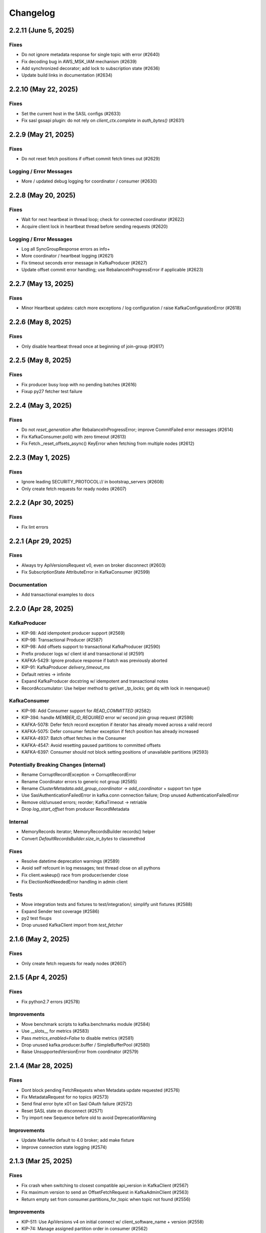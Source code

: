 Changelog
=========

2.2.11 (June 5, 2025)
#####################

Fixes
-----
* Do not ignore metadata response for single topic with error (#2640)
* Fix decoding bug in AWS_MSK_IAM mechanism (#2639)
* Add synchronized decorator; add lock to subscription state (#2636)
* Update build links in documentation (#2634)


2.2.10 (May 22, 2025)
#####################

Fixes
-----
* Set the current host in the SASL configs (#2633)
* Fix sasl gssapi plugin: do not rely on `client_ctx.complete` in `auth_bytes()` (#2631)


2.2.9 (May 21, 2025)
####################

Fixes
-----
* Do not reset fetch positions if offset commit fetch times out (#2629)

Logging / Error Messages
------------------------
* More / updated debug logging for coordinator / consumer (#2630)


2.2.8 (May 20, 2025)
####################

Fixes
-----
* Wait for next heartbeat in thread loop; check for connected coordinator (#2622)
* Acquire client lock in heartbeat thread before sending requests (#2620)

Logging / Error Messages
------------------------
* Log all SyncGroupResponse errors as info+
* More coordinator / heartbeat logging (#2621)
* Fix timeout seconds error message in KafkaProducer (#2627)
* Update offset commit error handling; use RebalanceInProgressError if applicable (#2623)


2.2.7 (May 13, 2025)
####################

Fixes
-----
* Minor Heartbeat updates: catch more exceptions / log configuration / raise KafkaConfigurationError (#2618)


2.2.6 (May 8, 2025)
###################

Fixes
-----
* Only disable heartbeat thread once at beginning of join-group (#2617)


2.2.5 (May 8, 2025)
###################

Fixes
-----
* Fix producer busy loop with no pending batches (#2616)
* Fixup py27 fetcher test failure


2.2.4 (May 3, 2025)
###################

Fixes
-----
* Do not `reset_generation` after RebalanceInProgressError; improve CommitFailed error messages (#2614)
* Fix KafkaConsumer.poll() with zero timeout (#2613)
* Fix Fetch._reset_offsets_async() KeyError when fetching from multiple nodes (#2612)


2.2.3 (May 1, 2025)
###################

Fixes
-----
* Ignore leading SECURITY_PROTOCOL:// in bootstrap_servers (#2608)
* Only create fetch requests for ready nodes (#2607)


2.2.2 (Apr 30, 2025)
####################

Fixes
-----
* Fix lint errors


2.2.1 (Apr 29, 2025)
####################

Fixes
-----
* Always try ApiVersionsRequest v0, even on broker disconnect (#2603)
* Fix SubscriptionState AttributeError in KafkaConsumer (#2599)

Documentation
-------------
* Add transactional examples to docs


2.2.0 (Apr 28, 2025)
####################

KafkaProducer
-------------
* KIP-98: Add idempotent producer support (#2569)
* KIP-98: Transactional Producer (#2587)
* KIP-98: Add offsets support to transactional KafkaProducer (#2590)
* Prefix producer logs w/ client id and transactional id (#2591)
* KAFKA-5429: Ignore produce response if batch was previously aborted
* KIP-91: KafkaProducer `delivery_timeout_ms`
* Default retries -> infinite
* Expand KafkaProducer docstring w/ idempotent and transactional notes
* RecordAccumulator: Use helper method to get/set `_tp_locks`; get dq with lock in reenqueue()

KafkaConsumer
-------------
* KIP-98: Add Consumer support for `READ_COMMITTED` (#2582)
* KIP-394: handle `MEMBER_ID_REQUIRED` error w/ second join group request (#2598)
* KAFKA-5078: Defer fetch record exception if iterator has already moved across a valid record
* KAFKA-5075: Defer consumer fetcher exception if fetch position has already increased
* KAFKA-4937: Batch offset fetches in the Consumer
* KAFKA-4547: Avoid resetting paused partitions to committed offsets
* KAFKA-6397: Consumer should not block setting positions of unavailable partitions (#2593)

Potentially Breaking Changes (internal)
---------------------------------------
* Rename CorruptRecordException -> CorruptRecordError
* Rename Coordinator errors to generic not group (#2585)
* Rename `ClusterMetadata.add_group_coordinator` -> `add_coordinator` + support txn type
* Use SaslAuthenticationFailedError in kafka.conn connection failure; Drop unused AuthenticationFailedError
* Remove old/unused errors; reorder; KafkaTimeout -> retriable
* Drop `log_start_offset` from producer RecordMetadata

Internal
--------
* MemoryRecords iterator; MemoryRecordsBuilder records() helper
* Convert `DefaultRecordsBuilder.size_in_bytes` to classmethod

Fixes
-----
* Resolve datetime deprecation warnings (#2589)
* Avoid self refcount in log messages; test thread close on all pythons
* Fix client.wakeup() race from producer/sender close
* Fix ElectionNotNeededError handling in admin client

Tests
-----
* Move integration tests and fixtures to test/integration/; simplify unit fixtures (#2588)
* Expand Sender test coverage (#2586)
* py2 test fixups
* Drop unused KafkaClient import from `test_fetcher`


2.1.6 (May 2, 2025)
###################

Fixes
-----
* Only create fetch requests for ready nodes (#2607)


2.1.5 (Apr 4, 2025)
###################

Fixes
------
* Fix python2.7 errors (#2578)

Improvements
------------
* Move benchmark scripts to kafka.benchmarks module (#2584)
* Use __slots__ for metrics (#2583)
* Pass `metrics_enabled=False` to disable metrics (#2581)
* Drop unused kafka.producer.buffer / SimpleBufferPool (#2580)
* Raise UnsupportedVersionError from coordinator (#2579)


2.1.4 (Mar 28, 2025)
####################

Fixes
-----
* Dont block pending FetchRequests when Metadata update requested (#2576)
* Fix MetadataRequest for no topics (#2573)
* Send final error byte x01 on Sasl OAuth failure (#2572)
* Reset SASL state on disconnect (#2571)
* Try import new Sequence before old to avoid DeprecationWarning

Improvements
------------
* Update Makefile default to 4.0 broker; add make fixture
* Improve connection state logging (#2574)


2.1.3 (Mar 25, 2025)
####################

Fixes
-----
* Fix crash when switching to closest compatible api_version in KafkaClient (#2567)
* Fix maximum version to send an OffsetFetchRequest in KafkaAdminClient (#2563)
* Return empty set from consumer.partitions_for_topic when topic not found (#2556)

Improvements
------------
* KIP-511: Use ApiVersions v4 on initial connect w/ client_software_name + version (#2558)
* KIP-74: Manage assigned partition order in consumer (#2562)
* KIP-70: Auto-commit offsets on consumer.unsubscribe(), defer assignment changes to rejoin  (#2560)
* Use SubscriptionType to track topics/pattern/user assignment (#2565)
* Add optional timeout_ms kwarg to consumer.close() (#2564)
* Move ensure_valid_topic_name to kafka.util; use in client and producer (#2561)

Testing
-------
* Support KRaft / 4.0 brokers in tests (#2559)
* Test older pythons against 4.0 broker

Compatibility
-------------
* Add python 3.13 to compatibility list


2.1.2 (Mar 17, 2025)
####################

Fixes
-----
* Simplify consumer.poll send fetches logic
* Fix crc validation in consumer / fetcher
* Lazy `_unpack_records` in PartitionRecords to fix premature fetch offset advance in consumer.poll() (#2555)
* Debug log fetch records return; separate offsets update log
* Fix Fetcher retriable error handling (#2554)
* Use six.add_metaclass for py2/py3 compatible abc (#2551)

Improvements
------------
* Add FetchMetrics class; move topic_fetch_metrics inside aggregator
* DefaultRecordsBatchBuilder: support empty batch
* MemoryRecordsBuilder: support arbitrary offset, skipping offsets
* Add record.validate_crc() for v0/v1 crc checks
* Remove fetcher message_generator / iterator interface
* Add size_in_bytes to ABCRecordBatch and implement for Legacy and Default
* Add magic property to ABCRecord and implement for LegacyRecord


2.1.1 (Mar 16, 2025)
####################

Fixes
-----
* Fix packaging of 2.1.0 in Fedora: testing requires "pytest-timeout". (#2550)
* Improve connection error handling when try_api_versions_check fails all attempts (#2548)
* Add lock synchronization to Future success/failure (#2549)
* Fix StickyPartitionAssignor encode


2.1.0 (Mar 15, 2025)
####################

Support Kafka Broker 2.1 API Baseline
-------------------------------------
* Add baseline leader_epoch support for ListOffsets v4 / FetchRequest v10 (#2511)
* Support OffsetFetch v5 / OffsetCommit v6 (2.1 baseline) (#2505)
* Support 2.1 baseline consumer group apis (#2503)
* Support FindCoordinatorRequest v2 in consumer and admin client (#2502)
* Support ListOffsets v3 in consumer (#2501)
* Support Fetch Request/Response v6 in consumer (#2500)
* Add support for Metadata Request/Response v7 (#2497)
* Implement Incremental Fetch Sessions / KIP-227 (#2508)
* Implement client-side connection throttling / KIP-219 (#2510)
* Add KafkaClient.api_version(operation) for best available from api_versions (#2495)

Consumer
--------
* Timeout coordinator poll / ensure_coordinator_ready / ensure_active_group (#2526)
* Add optional timeout_ms kwarg to remaining consumer/coordinator methods (#2544)
* Check for coordinator.poll failure in KafkaConsumer
* Only mark coordinator dead if connection_delay > 0 (#2530)
* Delay group coordinator until after bootstrap (#2539)
* KAFKA-4160: Ensure rebalance listener not called with coordinator lock (#1438)
* Call default_offset_commit_callback after `_maybe_auto_commit_offsets_async` (#2546)
* Remove legacy/v1 consumer message iterator (#2543)
* Log warning when attempting to list offsets for unknown topic/partition (#2540)
* Add heartbeat thread id to debug logs on start
* Add inner_timeout_ms handler to fetcher; add fallback (#2529)

Producer
--------
* KafkaProducer: Flush pending records before close() (#2537)
* Raise immediate error on producer.send after close (#2542)
* Limit producer close timeout to 1sec in __del__; use context managers to close in test_producer
* Use NullLogger in producer atexit cleanup
* Attempt to fix metadata race condition when partitioning in producer.send (#2523)
* Remove unused partial KIP-467 implementation (ProduceResponse batch error details) (#2524)

AdminClient
-----------
* Implement perform leader election (#2536)
* Support delete_records (#2535)

Networking
----------
* Call ApiVersionsRequest during connection, prior to Sasl Handshake (#2493)
* Fake api_versions for old brokers, rename to ApiVersionsRequest, and handle error decoding (#2494)
* Debug log when skipping api_versions request with pre-configured api_version
* Only refresh metadata if connection fails all dns records (#2532)
* Support connections through SOCKS5 proxies (#2531)
* Fix OverflowError when connection_max_idle_ms is 0 or inf (#2538)
* socket.setblocking for eventlet/gevent compatibility
* Support custom per-request timeouts (#2498)
* Include request_timeout_ms in request debug log
* Support client.poll with future and timeout_ms
* mask unused afi var
* Debug log if check_version connection attempt fails

SASL Modules
------------
* Refactor Sasl authentication with SaslMechanism abstract base class; support SaslAuthenticate (#2515)
* Add SSPI (Kerberos for Windows) authentication mechanism (#2521)
* Support AWS_MSK_IAM authentication (#2519)
* Cleanup sasl mechanism configuration checks; fix gssapi bugs; add sasl_kerberos_name config (#2520)
* Move kafka.oauth.AbstractTokenProvider -> kafka.sasl.oauth.AbstractTokenProvider (#2525)

Testing
-------
* Bump default python to 3.13 in CI tests (#2541)
* Update pytest log_format: use logger instead of filename; add thread id
* Improve test_consumer_group::test_group logging before group stabilized (#2534)
* Limit test duration to 5mins w/ pytest-timeout
* Fix external kafka/zk fixtures for testing (#2533)
* Disable zookeeper admin server to avoid port conflicts
* Set default pytest log level to debug
* test_group: shorter timeout, more logging, more sleep
* Cache servers/dist in github actions workflow (#2527)
* Remove tox.ini; update testing docs
* Use thread-specific client_id in test_group
* Fix subprocess log warning; specify timeout_ms kwarg in consumer.poll tests
* Only set KAFKA_JVM_PERFORMANCE_OPTS in makefile if unset; add note re: 2.0-2.3 broker testing
* Add kafka command to test.fixtures; raise FileNotFoundError if version not installed

Documentation
-------------
* Improve ClusterMetadata docs re: node_id/broker_id str/int types
* Document api_version_auto_timeout_ms default; override in group tests

Fixes
-----
* Signal close to metrics expire_loop
* Add kafka.util timeout_ms_fn
* fixup TopicAuthorizationFailedError construction
* Fix lint issues via ruff check (#2522)
* Make the "mock" dependency optional (only used in Python < 3.3). (#2518)


2.0.6 (Mar 4, 2025)
###################

Networking
----------
* Improve error handling in `client._maybe_connect` (#2504)
* Client connection / `maybe_refresh_metadata` changes (#2507)
* Improve too-large timeout handling in client poll
* Default `client.check_version` timeout to `api_version_auto_timeout_ms` (#2496)

Fixes
-----
* Decode and skip transactional control records in consumer (#2499)
* try / except in consumer coordinator `__del__`

Testing
-------
* test_conn fixup for py2

Project Maintenance
-------------------
* Add 2.0 branch for backports


2.0.5 (Feb 25, 2025)
####################

Networking
----------
* Remove unused client bootstrap backoff code
* 200ms timeout for client.poll in ensure_active_group and admin client

Fixes
-----
* Admin client: check_version only if needed, use node_id kwarg for controller
* Check for -1 controller_id in admin client
* Only acquire coordinator lock in heartbeat thread close if not self thread

Testing
-------
* Also sleep when waiting for consumers in test_describe_consumer_group_exists
* Refactor sasl_integration test_client - wait for node ready; use send future
* Add timeout to test_kafka_consumer
* Add error str to assert_message_count checks
* Retry on error in test fixture create_topic_via_metadata
* Fixup variable interpolation in test fixture error

Documentation
-------------
* Update compatibility docs
* Include client_id in BrokerConnection __str__ output

Project Maintenance
-------------------
* Add make targets `servers/*/api_versions` and `servers/*/messages`


2.0.4 (Feb 21, 2025)
####################

Networking
----------
* Check for wakeup socket errors on read and close and reinit to reset (#2482)
* Improve client networking backoff / retry (#2480)
* Check for socket and unresolved futures before creating selector in conn.check_version (#2477)
* Handle socket init errors, e.g., when IPv6 is disabled (#2476)

Fixes
-----
* Avoid self-join in heartbeat thread close (#2488)

Error Handling
--------------
* Always log broker errors in producer.send (#2478)
* Retain unrecognized broker response error codes with dynamic error class (#2481)
* Update kafka.errors with latest types (#2485)

Compatibility
-------------
* Do not validate snappy xerial header version and compat fields (for redpanda) (#2483)

Documentation
-------------
* Added missing docstrings in admin/client.py (#2487)

Testing
-------
* Update kafka broker test matrix; test against 3.9.0 (#2486)
* Add default resources for new kafka server fixtures (#2484)
* Drop make test-local; add PYTESTS configuration var
* Fix pytest runs when KAFKA_VERSION is not set

Project Maintenance
-------------------
* Migrate to pyproject.toml / PEP-621
* Remove old travis files; update compatibility tests link to gha


2.0.3 (Feb 12, 2025)
####################

Improvements
------------
* Add optional compression libs to extras_require (#2123, #2387)
* KafkaConsumer: Exit poll if consumer is closed (#2152)
* Support configuration of custom kafka client for Admin/Consumer/Producer (#2144)
* Core Protocol: Add support for flexible versions (#2151)
* (Internal) Allow disabling thread wakeup in _send_request_to_node (#2335)
* Change loglevel of cancelled errors to info (#2467)
* Strip trailing dot off hostname for SSL validation. (#2472)
* Log connection close(error) at ERROR level (#2473)
* Support DescribeLogDirs admin api (#2475)

Compatibility
-------------
* Support for python 3.12 (#2379, #2382)
* Kafka 2.5 / 2.6 (#2162)
* Try collections.abc imports in vendored selectors34 (#2394)
* Catch OSError when checking for gssapi import for windows compatibility (#2407)
* Update vendored six to 1.16.0 (#2398)

Documentation
-------------
* Update usage.rst (#2308, #2334)
* Fix typos (#2319, #2207, #2178)
* Fix links to the compatibility page (#2295, #2226)
* Cleanup install instructions for optional libs (#2139)
* Update license_file to license_files (#2462)
* Update some RST documentation syntax (#2463)
* Add .readthedocs.yaml; update copyright date (#2474)

Fixes
-----
* Use isinstance in builtin crc32 (#2329)
* Use six.viewitems instead of six.iteritems to avoid encoding problems in StickyPartitionAssignor (#2154)
* Fix array encoding TypeError: object of type 'dict_itemiterator' has no len() (#2167)
* Only try to update sensors fetch lag if the unpacked list contains elements (#2158)
* Avoid logging errors during test fixture cleanup (#2458)
* Release coordinator lock before calling maybe_leave_group (#2460)
* Dont raise RuntimeError for dead process in SpawnedService.wait_for() (#2461)
* Cast the size of a MemoryRecordsBuilder object (#2438)
* Fix DescribeConfigsResponse_v1 config_source (#2464)
* Fix base class of DescribeClientQuotasResponse_v0 (#2465)
* Update socketpair w/ CVE-2024-3219 fix (#2468)

Testing
-------
* Transition CI/CD to GitHub Workflows (#2378, #2392, #2381, #2406, #2419, #2418, #2417, #2456)
* Refactor Makefile (#2457)
* Use assert_called_with in client_async tests (#2375)
* Cover sticky assignor's metadata method with tests (#2161)
* Update fixtures.py to check "127.0.0.1" for auto port assignment (#2384)
* Use -Djava.security.manager=allow for Java 23 sasl tests (#2469)
* Test with Java 23 (#2470)
* Update kafka properties template; disable group rebalance delay (#2471)


2.0.2 (Sep 29, 2020)
####################

Consumer
--------
* KIP-54: Implement sticky partition assignment strategy (aynroot / PR #2057)
* Fix consumer deadlock when heartbeat thread request timeout (huangcuiyang / PR #2064)

Compatibility
-------------
* Python 3.8 support (Photonios / PR #2088)

Cleanups
--------
* Bump dev requirements (jeffwidman / PR #2129)
* Fix crc32c deprecation warning (crc32c==2.1) (jeffwidman / PR #2128)
* Lint cleanup (jeffwidman / PR #2126)
* Fix initialization order in KafkaClient (pecalleja / PR #2119)
* Allow installing crc32c via extras (mishas / PR #2069)
* Remove unused imports (jameslamb / PR #2046)

Admin Client
------------
* Merge _find_coordinator_id methods (jeffwidman / PR #2127)
* Feature: delete consumergroups (swenzel / PR #2040)
* Allow configurable timeouts in admin client check version (sunnyakaxd / PR #2107)
* Enhancement for Kafka Admin Client's "Describe Consumer Group" (Apurva007 / PR #2035)

Protocol
--------
* Add support for zstd compression (gabriel-tincu / PR #2021)
* Add protocol support for brokers 1.1.0 - 2.5.0 (gabriel-tincu / PR #2038)
* Add ProduceRequest/ProduceResponse v6/v7/v8 (gabriel-tincu / PR #2020)
* Fix parsing NULL header values (kvfi / PR #2024)

Tests
-----
* Add 2.5.0 to automated CI tests (gabriel-tincu / PR #2038)
* Add 2.1.1 to build_integration (gabriel-tincu / PR #2019)

Documentation / Logging / Errors
--------------------------------
* Disable logging during producer object gc (gioele / PR #2043)
* Update example.py; use threading instead of multiprocessing (Mostafa-Elmenbawy / PR #2081)
* Fix typo in exception message (haracejacob / PR #2096)
* Add kafka.structs docstrings (Mostafa-Elmenbawy / PR #2080)
* Fix broken compatibility page link (anuragrana / PR #2045)
* Rename README to README.md (qhzxc0015 / PR #2055)
* Fix docs by adding SASL mention (jeffwidman / #1990)


2.0.1 (Feb 19, 2020)
####################

Admin Client
------------
* KAFKA-8962: Use least_loaded_node() for AdminClient.describe_topics() (jeffwidman / PR #2000)
* Fix AdminClient topic error parsing in MetadataResponse (jtribble / PR #1997)


2.0.0 (Feb 10, 2020)
####################

This release includes breaking changes for any application code that has not
migrated from older Simple-style classes to newer Kafka-style classes.

Deprecation
-----------
* Remove deprecated SimpleClient, Producer, Consumer, Unittest (jeffwidman / PR #1196)

Admin Client
------------
* Use the controller for topic metadata requests (TylerLubeck / PR #1995)
* Implement list_topics, describe_topics, and describe_cluster (TylerLubeck / PR #1993)
* Implement __eq__ and __hash__ for ACL objects (TylerLubeck / PR #1955)
* Fixes KafkaAdminClient returning `IncompatibleBrokerVersion` when passing an `api_version` (ian28223 / PR #1953)
* Admin protocol updates (TylerLubeck / PR #1948)
* Fix describe config for multi-broker clusters (jlandersen  / PR #1869)

Miscellaneous Bugfixes / Improvements
-------------------------------------
* Enable SCRAM-SHA-256 and SCRAM-SHA-512 for sasl (swenzel / PR #1918)
* Fix slots usage and use more slots (carsonip / PR #1987)
* Optionally return OffsetAndMetadata from consumer.committed(tp) (dpkp / PR #1979)
* Reset conn configs on exception in conn.check_version() (dpkp / PR #1977)
* Do not block on sender thread join after timeout in producer.close() (dpkp / PR #1974)
* Implement methods to convert a Struct object to a pythonic object (TylerLubeck / PR #1951)

Test Infrastructure / Documentation / Maintenance
-------------------------------------------------
* Update 2.4.0 resource files for sasl integration (dpkp)
* Add kafka 2.4.0 to CI testing (vvuibert / PR #1972)
* convert test_admin_integration to pytest (ulrikjohansson / PR #1923)
* xfail test_describe_configs_topic_resource_returns_configs (dpkp / Issue #1929)
* Add crc32c to README and docs (dpkp)
* Improve docs for reconnect_backoff_max_ms (dpkp / PR #1976)
* Fix simple typo: managementment -> management (timgates42 / PR #1966)
* Fix typos (carsonip / PR #1938)
* Fix doc import paths (jeffwidman / PR #1933)
* Update docstring to match conn.py's (dabcoder / PR #1921)
* Do not log topic-specific errors in full metadata fetch (dpkp / PR #1980)
* Raise AssertionError if consumer closed in poll() (dpkp / PR #1978)
* Log retriable coordinator NodeNotReady, TooManyInFlightRequests as debug not error (dpkp / PR #1975)
* Remove unused import (jeffwidman)
* Remove some dead code (jeffwidman)
* Fix a benchmark to Use print() function in both Python 2 and Python 3 (cclauss / PR #1983)
* Fix a test to use ==/!= to compare str, bytes, and int literals (cclauss / PR #1984)
* Fix benchmarks to use pyperf (carsonip / PR #1986)
* Remove unused/empty .gitsubmodules file (jeffwidman / PR #1928)
* Remove deprecated `ConnectionError` (jeffwidman / PR #1816)


1.4.7 (Sep 30, 2019)
####################

This is a minor release focused on KafkaConsumer performance, Admin Client
improvements, and Client concurrency. The KafkaConsumer iterator implementation
has been greatly simplified so that it just wraps consumer.poll(). The prior
implementation will remain available for a few more releases using the optional
KafkaConsumer config: `legacy_iterator=True` . This is expected to improve
consumer throughput substantially and help reduce heartbeat failures / group
rebalancing.

Client
------
* Send socket data via non-blocking IO with send buffer (dpkp / PR #1912)
* Rely on socket selector to detect completed connection attempts (dpkp / PR #1909)
* Improve connection lock handling; always use context manager (melor,dpkp / PR #1895)
* Reduce client poll timeout when there are no in-flight requests (dpkp / PR #1823)

KafkaConsumer
-------------
* Do not use wakeup when sending fetch requests from consumer (dpkp / PR #1911)
* Wrap `consumer.poll()` for KafkaConsumer iteration (dpkp / PR #1902)
* Allow the coordinator to auto-commit on old brokers (justecorruptio / PR #1832)
* Reduce internal client poll timeout for (legacy) consumer iterator interface (dpkp / PR #1824)
* Use dedicated connection for group coordinator (dpkp / PR #1822)
* Change coordinator lock acquisition order (dpkp / PR #1821)
* Make `partitions_for_topic` a read-through cache (Baisang / PR #1781,#1809)
* Fix consumer hanging indefinitely on topic deletion while rebalancing (commanderdishwasher / PR #1782)

Miscellaneous Bugfixes / Improvements
-------------------------------------
* Fix crc32c avilability on non-intel architectures (ossdev07 / PR #1904)
* Load system default SSL CAs if `ssl_cafile` is not provided (iAnomaly / PR #1883)
* Catch py3 TimeoutError in BrokerConnection send/recv (dpkp / PR #1820)
* Added a function to determine if bootstrap is successfully connected (Wayde2014 / PR #1876)

Admin Client
------------
* Add ACL api support to KafkaAdminClient (ulrikjohansson / PR #1833)
* Add `sasl_kerberos_domain_name` config to KafkaAdminClient (jeffwidman / PR #1852)
* Update `security_protocol` config documentation for KafkaAdminClient (cardy31 / PR #1849)
* Break FindCoordinator into request/response methods in KafkaAdminClient (jeffwidman / PR #1871)
* Break consumer operations into request / response methods in KafkaAdminClient (jeffwidman / PR #1845)
* Parallelize calls to `_send_request_to_node()` in KafkaAdminClient (davidheitman / PR #1807)

Test Infrastructure / Documentation / Maintenance
-------------------------------------------------
* Add Kafka 2.3.0 to test matrix and compatibility docs (dpkp / PR #1915)
* Convert remaining `KafkaConsumer` tests to `pytest` (jeffwidman / PR #1886)
* Bump integration tests to 0.10.2.2 and 0.11.0.3 (jeffwidman / #1890)
* Cleanup handling of `KAFKA_VERSION` env var in tests (jeffwidman / PR #1887)
* Minor test cleanup (jeffwidman / PR #1885)
* Use `socket.SOCK_STREAM` in test assertions (iv-m / PR #1879)
* Sanity test for `consumer.topics()` and `consumer.partitions_for_topic()` (Baisang / PR #1829)
* Cleanup seconds conversion in client poll timeout calculation (jeffwidman / PR #1825)
* Remove unused imports (jeffwidman / PR #1808)
* Cleanup python nits in RangePartitionAssignor (jeffwidman / PR #1805)
* Update links to kafka consumer config docs (jeffwidman)
* Fix minor documentation typos (carsonip / PR #1865)
* Remove unused/weird comment line (jeffwidman / PR #1813)
* Update docs for `api_version_auto_timeout_ms` (jeffwidman / PR #1812)


1.4.6 (Apr 2, 2019)
###################

This is a patch release primarily focused on bugs related to concurrency,
SSL connections and testing, and SASL authentication:

Client Concurrency Issues (Race Conditions / Deadlocks)
-------------------------------------------------------
* Fix race condition in `protocol.send_bytes` (isamaru / PR #1752)
* Do not call `state_change_callback` with lock (dpkp / PR #1775)
* Additional BrokerConnection locks to synchronize protocol/IFR state (dpkp / PR #1768)
* Send pending requests before waiting for responses (dpkp / PR #1762)
* Avoid race condition on `client._conns` in send() (dpkp / PR #1772)
* Hold lock during `client.check_version` (dpkp / PR #1771)

Producer Wakeup / TimeoutError
------------------------------
* Dont wakeup during `maybe_refresh_metadata` -- it is only called by poll() (dpkp / PR #1769)
* Dont do client wakeup when sending from sender thread (dpkp / PR #1761)

SSL - Python3.7 Support / Bootstrap Hostname Verification / Testing
-------------------------------------------------------------------
* Wrap SSL sockets after connecting for python3.7 compatibility (dpkp / PR #1754)
* Allow configuration of SSL Ciphers (dpkp / PR #1755)
* Maintain shadow cluster metadata for bootstrapping (dpkp / PR #1753)
* Generate SSL certificates for local testing (dpkp / PR #1756)
* Rename ssl.keystore.location and ssl.truststore.location config files (dpkp)
* Reset reconnect backoff on SSL connection (dpkp / PR #1777)

SASL - OAuthBearer support / api version bugfix
-----------------------------------------------
* Fix 0.8.2 protocol quick detection / fix SASL version check (dpkp / PR #1763)
* Update sasl configuration docstrings to include supported mechanisms (dpkp)
* Support SASL OAuthBearer Authentication (pt2pham / PR #1750)

Miscellaneous Bugfixes
----------------------
* Dont force metadata refresh when closing unneeded bootstrap connections (dpkp / PR #1773)
* Fix possible AttributeError during conn._close_socket (dpkp / PR #1776)
* Return connection state explicitly after close in connect() (dpkp / PR #1778)
* Fix flaky conn tests that use time.time (dpkp / PR #1758)
* Add py to requirements-dev (dpkp)
* Fixups to benchmark scripts for py3 / new KafkaFixture interface (dpkp)


1.4.5 (Mar 14, 2019)
####################

This release is primarily focused on addressing lock contention
and other coordination issues between the KafkaConsumer and the
background heartbeat thread that was introduced in the 1.4 release.

Consumer
--------
* connections_max_idle_ms must be larger than request_timeout_ms (jeffwidman / PR #1688)
* Avoid race condition during close() / join heartbeat thread (dpkp / PR #1735)
* Use last offset from fetch v4 if available to avoid getting stuck in compacted topic (keithks / PR #1724)
* Synchronize puts to KafkaConsumer protocol buffer during async sends (dpkp / PR #1733)
* Improve KafkaConsumer join group / only enable Heartbeat Thread during stable group (dpkp / PR #1695)
* Remove unused `skip_double_compressed_messages` (jeffwidman / PR #1677)
* Fix commit_offsets_async() callback (Faqa / PR #1712)

Client
------
* Retry bootstrapping after backoff when necessary (dpkp / PR #1736)
* Recheck connecting nodes sooner when refreshing metadata (dpkp / PR #1737)
* Avoid probing broker versions twice on newer brokers (dpkp / PR #1738)
* Move all network connections and writes to KafkaClient.poll() (dpkp / PR #1729)
* Do not require client lock for read-only operations (dpkp / PR #1730)
* Timeout all unconnected conns (incl SSL) after request_timeout_ms (dpkp / PR #1696)

Admin Client
------------
* Fix AttributeError in response topic error codes checking (jeffwidman)
* Fix response error checking in KafkaAdminClient send_to_controller (jeffwidman)
* Fix NotControllerError check (jeffwidman)

Core/Protocol
-------------
* Fix default protocol parser version / 0.8.2 version probe (dpkp / PR #1740)
* Make NotEnoughReplicasError/NotEnoughReplicasAfterAppendError retriable (le-linh / PR #1722)

Bugfixes
--------
* Use copy() in metrics() to avoid thread safety issues (emeric254 / PR #1682)

Test Infrastructure
-------------------
* Mock dns lookups in test_conn (dpkp / PR #1739)
* Use test.fixtures.version not test.conftest.version to avoid warnings (dpkp / PR #1731)
* Fix test_legacy_correct_metadata_response on x86 arch (stanislavlevin / PR #1718)
* Travis CI: 'sudo' tag is now deprecated in Travis (cclauss / PR #1698)
* Use Popen.communicate() instead of Popen.wait() (Baisang / PR #1689)

Compatibility
-------------
* Catch thrown OSError by python 3.7 when creating a connection (danjo133 / PR #1694)
* Update travis test coverage: 2.7, 3.4, 3.7, pypy2.7 (jeffwidman, dpkp / PR #1614)
* Drop dependency on sphinxcontrib-napoleon (stanislavlevin / PR #1715)
* Remove unused import from kafka/producer/record_accumulator.py (jeffwidman / PR #1705)
* Fix SSL connection testing in Python 3.7 (seanthegeek, silentben / PR #1669)


1.4.4 (Nov 20, 2018)
##########

Bugfixes
--------
* (Attempt to) Fix deadlock between consumer and heartbeat (zhgjun / dpkp #1628)
* Fix Metrics dict memory leak (kishorenc #1569)

Client
------
* Support Kafka record headers (hnousiainen #1574)
* Set socket timeout for the write-side of wake socketpair (Fleurer #1577)
* Add kerberos domain name config for gssapi sasl mechanism handshake (the-sea #1542)
* Support smaller topic metadata fetch during bootstrap (andyxning #1541)
* Use TypeError for invalid timeout type (jeffwidman #1636)
* Break poll if closed (dpkp)

Admin Client
------------
* Add KafkaAdminClient class (llamahunter #1540)
* Fix list_consumer_groups() to query all brokers (jeffwidman #1635)
* Stop using broker-errors for client-side problems (jeffwidman #1639)
* Fix send to controller (jeffwidman #1640)
* Add group coordinator lookup (jeffwidman #1641)
* Fix describe_groups (jeffwidman #1642)
* Add list_consumer_group_offsets() (jeffwidman #1643)
* Remove support for api versions as strings from KafkaAdminClient (jeffwidman #1644)
* Set a clear default value for `validate_only`/`include_synonyms` (jeffwidman #1645)
* Bugfix: Always set this_groups_coordinator_id (jeffwidman #1650)

Consumer
--------
* Fix linter warning on import of ConsumerRebalanceListener (ben-harack #1591)
* Remove ConsumerTimeout (emord #1587)
* Return future from commit_offsets_async() (ekimekim #1560)

Core / Protocol
---------------
* Add protocol structs for {Describe,Create,Delete} Acls (ulrikjohansson #1646/partial)
* Pre-compile pack/unpack function calls (billyevans / jeffwidman #1619)
* Don't use `kafka.common` internally (jeffwidman #1509)
* Be explicit with tuples for %s formatting (jeffwidman #1634)

Documentation
-------------
* Document connections_max_idle_ms (jeffwidman #1531)
* Fix sphinx url (jeffwidman #1610)
* Update remote urls: snappy, https, etc (jeffwidman #1603)
* Minor cleanup of testing doc (jeffwidman #1613)
* Various docstring / pep8 / code hygiene cleanups (jeffwidman #1647)

Test Infrastructure
-------------------
* Stop pinning `pylint` (jeffwidman #1611)
* (partial) Migrate from `Unittest` to `pytest` (jeffwidman #1620)
* Minor aesthetic cleanup of partitioner tests (jeffwidman #1618)
* Cleanup fixture imports (jeffwidman #1616)
* Fix typo in test file name (jeffwidman)
* Remove unused ivy_root variable (jeffwidman)
* Add test fixtures for kafka versions 1.0.2 -> 2.0.1 (dpkp)
* Bump travis test for 1.x brokers to 1.1.1 (dpkp)

Logging / Error Messages
------------------------
* raising logging level on messages signalling data loss (sibiryakov #1553)
* Stop using deprecated log.warn() (jeffwidman #1615)
* Fix typo in logging message (jeffwidman)

Compatibility
-------------
* Vendor enum34 (jeffwidman #1604)
* Bump vendored `six` to `1.11.0` (jeffwidman #1602)
* Vendor `six` consistently (jeffwidman #1605)
* Prevent `pylint` import errors on `six.moves` (jeffwidman #1609)


1.4.3 (May 26, 2018)
####################

Compatibility
-------------
* Fix for python 3.7 support: remove 'async' keyword from SimpleProducer (dpkp #1454)

Client
------
* Improve BrokerConnection initialization time (romulorosa #1475)
* Ignore MetadataResponses with empty broker list (dpkp #1506)
* Improve connection handling when bootstrap list is invalid (dpkp #1507)

Consumer
--------
* Check for immediate failure when looking up coordinator in heartbeat thread (dpkp #1457)

Core / Protocol
---------------
* Always acquire client lock before coordinator lock to avoid deadlocks (dpkp #1464)
* Added AlterConfigs and DescribeConfigs apis (StephenSorriaux #1472)
* Fix CreatePartitionsRequest_v0 (StephenSorriaux #1469)
* Add codec validators to record parser and builder for all formats (tvoinarovskyi #1447)
* Fix MemoryRecord bugs re error handling and add test coverage (tvoinarovskyi #1448)
* Force lz4 to disable Kafka-unsupported block linking when encoding (mnito #1476)
* Stop shadowing `ConnectionError` (jeffwidman #1492)

Documentation
-------------
* Document methods that return None (jeffwidman #1504)
* Minor doc capitalization cleanup (jeffwidman)
* Adds add_callback/add_errback example to docs (Berkodev #1441)
* Fix KafkaConsumer docstring for request_timeout_ms default (dpkp #1459)

Test Infrastructure
-------------------
* Skip flakey SimpleProducer test (dpkp)
* Fix skipped integration tests if KAFKA_VERSION unset (dpkp #1453)

Logging / Error Messages
------------------------
* Stop using deprecated log.warn() (jeffwidman)
* Change levels for some heartbeat thread logging (dpkp #1456)
* Log Heartbeat thread start / close for debugging (dpkp)


1.4.2 (Mar 10, 2018)
####################

Bugfixes
--------
* Close leaked selector in version check (dpkp #1425)
* Fix `BrokerConnection.connection_delay()` to return milliseconds (dpkp #1414)
* Use local copies in `Fetcher._fetchable_partitions` to avoid mutation errors (dpkp #1400)
* Fix error var name in `_unpack` (j2gg0s #1403)
* Fix KafkaConsumer compacted offset handling (dpkp #1397)
* Fix byte size estimation with kafka producer (blakeembrey #1393)
* Fix coordinator timeout in consumer poll interface (braedon #1384)

Client
------
* Add `BrokerConnection.connect_blocking()` to improve bootstrap to multi-address hostnames (dpkp #1411)
* Short-circuit `BrokerConnection.close()` if already disconnected (dpkp #1424)
* Only increase reconnect backoff if all addrinfos have been tried (dpkp #1423)
* Make BrokerConnection .host / .port / .afi immutable to avoid incorrect 'metadata changed' checks (dpkp #1422)
* Connect with sockaddrs to support non-zero ipv6 scope ids (dpkp #1433)
* Check timeout type in KafkaClient constructor (asdaraujo #1293)
* Update string representation of SimpleClient (asdaraujo #1293)
* Do not validate `api_version` against known versions (dpkp #1434)

Consumer
--------
* Avoid tight poll loop in consumer when brokers are down (dpkp #1415)
* Validate `max_records` in KafkaConsumer.poll (dpkp #1398)
* KAFKA-5512: Awake heartbeat thread when it is time to poll (dpkp #1439)

Producer
--------
* Validate that serializers generate bytes-like (or None) data (dpkp #1420)

Core / Protocol
---------------
* Support alternative lz4 package: lz4framed (everpcpc #1395)
* Use hardware accelerated CRC32C function if available (tvoinarovskyi #1389)
* Add Admin CreatePartitions API call (alexef #1386)

Test Infrastructure
-------------------
* Close KafkaConsumer instances during tests (dpkp #1410)
* Introduce new fixtures to prepare for migration to pytest (asdaraujo #1293)
* Removed pytest-catchlog dependency (asdaraujo #1380)
* Fixes racing condition when message is sent to broker before topic logs are created (asdaraujo #1293)
* Add kafka 1.0.1 release to test fixtures (dpkp #1437)

Logging / Error Messages
------------------------
* Re-enable logging during broker version check (dpkp #1430)
* Connection logging cleanups (dpkp #1432)
* Remove old CommitFailed error message from coordinator (dpkp #1436)


1.4.1 (Feb 9, 2018)
###################

Bugfixes
--------
* Fix consumer poll stuck error when no available partition (ckyoog #1375)
* Increase some integration test timeouts (dpkp #1374)
* Use raw in case string overriden (jeffwidman #1373)
* Fix pending completion IndexError bug caused by multiple threads (dpkp #1372)


1.4.0 (Feb 6, 2018)
###################

This is a substantial release. Although there are no known 'showstopper' bugs as of release,
we do recommend you test any planned upgrade to your application prior to running in production.

Some of the major changes include:

* We have officially dropped python 2.6 support
* The KafkaConsumer now includes a background thread to handle coordinator heartbeats
* API protocol handling has been separated from networking code into a new class, KafkaProtocol
* Added support for kafka message format v2
* Refactored DNS lookups during kafka broker connections
* SASL authentication is working (we think)
* Removed several circular references to improve gc on close()

Thanks to all contributors -- the state of the kafka-python community is strong!

Detailed changelog are listed below:

Client
------
* Fixes for SASL support

  * Refactor SASL/gssapi support (dpkp #1248 #1249 #1257 #1262 #1280)
  * Add security layer negotiation to the GSSAPI authentication (asdaraujo #1283)
  * Fix overriding sasl_kerberos_service_name in KafkaConsumer / KafkaProducer (natedogs911 #1264)
  * Fix typo in _try_authenticate_plain (everpcpc #1333)
  * Fix for Python 3 byte string handling in SASL auth (christophelec #1353)

* Move callback processing from BrokerConnection to KafkaClient (dpkp #1258)
* Use socket timeout of request_timeout_ms to prevent blocking forever on send (dpkp #1281)
* Refactor dns lookup in BrokerConnection (dpkp #1312)
* Read all available socket bytes (dpkp #1332)
* Honor reconnect_backoff in conn.connect() (dpkp #1342)

Consumer
--------
* KAFKA-3977: Defer fetch parsing for space efficiency, and to raise exceptions to user (dpkp #1245)
* KAFKA-4034: Avoid unnecessary consumer coordinator lookup (dpkp #1254)
* Handle lookup_coordinator send failures (dpkp #1279)
* KAFKA-3888 Use background thread to process consumer heartbeats (dpkp #1266)
* Improve KafkaConsumer cleanup (dpkp #1339)
* Fix coordinator join_future race condition (dpkp #1338)
* Avoid KeyError when filtering fetchable partitions (dpkp #1344)
* Name heartbeat thread with group_id; use backoff when polling (dpkp #1345)
* KAFKA-3949: Avoid race condition when subscription changes during rebalance (dpkp #1364)
* Fix #1239 regression to avoid consuming duplicate compressed messages from mid-batch (dpkp #1367)

Producer
--------
* Fix timestamp not passed to RecordMetadata (tvoinarovskyi #1273)
* Raise non-API exceptions (jeffwidman #1316)
* Fix reconnect_backoff_max_ms default config bug in KafkaProducer (YaoC #1352)

Core / Protocol
---------------
* Add kafka.protocol.parser.KafkaProtocol w/ receive and send (dpkp #1230)
* Refactor MessageSet and Message into LegacyRecordBatch to later support v2 message format (tvoinarovskyi #1252)
* Add DefaultRecordBatch implementation aka V2 message format parser/builder. (tvoinarovskyi #1185)
* optimize util.crc32 (ofek #1304)
* Raise better struct pack/unpack errors (jeffwidman #1320)
* Add Request/Response structs for kafka broker 1.0.0 (dpkp #1368)

Bugfixes
--------
* use python standard max value (lukekingbru #1303)
* changed for to use enumerate() (TheAtomicOption #1301)
* Explicitly check for None rather than falsey (jeffwidman #1269)
* Minor Exception cleanup (jeffwidman #1317)
* Use non-deprecated exception handling (jeffwidman a699f6a)
* Remove assertion with side effect in client.wakeup() (bgedik #1348)
* use absolute imports everywhere (kevinkjt2000 #1362)

Test Infrastructure
-------------------
* Use 0.11.0.2 kafka broker for integration testing (dpkp #1357 #1244)
* Add a Makefile to help build the project, generate docs, and run tests (tvoinarovskyi #1247)
* Add fixture support for 1.0.0 broker (dpkp #1275)
* Add kafka 1.0.0 to travis integration tests (dpkp #1365)
* Change fixture default host to localhost (asdaraujo #1305)
* Minor test cleanups (dpkp #1343)
* Use latest pytest 3.4.0, but drop pytest-sugar due to incompatibility (dpkp #1361)

Documentation
-------------
* Expand metrics docs (jeffwidman #1243)
* Fix docstring (jeffwidman #1261)
* Added controlled thread shutdown to example.py (TheAtomicOption #1268)
* Add license to wheel (jeffwidman #1286)
* Use correct casing for MB (jeffwidman #1298)

Logging / Error Messages
------------------------
* Fix two bugs in printing bytes instance (jeffwidman #1296)


1.3.5 (Oct 7, 2017)
####################

Bugfixes
--------
* Fix partition assignment race condition (jeffwidman #1240)
* Fix consumer bug when seeking / resetting to the middle of a compressed messageset (dpkp #1239)
* Fix traceback sent to stderr not logging (dbgasaway #1221)
* Stop using mutable types for default arg values (jeffwidman #1213)
* Remove a few unused imports (jameslamb #1188)

Client
------
* Refactor BrokerConnection to use asynchronous receive_bytes pipe (dpkp #1032)

Consumer
--------
* Drop unused sleep kwarg to poll (dpkp #1177)
* Enable KafkaConsumer beginning_offsets() and end_offsets() with older broker versions (buptljy #1200)
* Validate consumer subscription topic strings (nikeee #1238)

Documentation
-------------
* Small fixes to SASL documentation and logging; validate security_protocol (dpkp #1231)
* Various typo and grammar fixes (jeffwidman)


1.3.4 (Aug 13, 2017)
####################

Bugfixes
--------
* Avoid multiple connection attempts when refreshing metadata (dpkp #1067)
* Catch socket.errors when sending / recving bytes on wake socketpair (dpkp #1069)
* Deal with brokers that reappear with different IP address (originsmike #1085)
* Fix join-time-max and sync-time-max metrics to use Max() measure function (billyevans #1146)
* Raise AssertionError when decompression unsupported (bts-webber #1159)
* Catch ssl.EOFErrors on Python3.3 so we close the failing conn (Ormod #1162)
* Select on sockets to avoid busy polling during bootstrap (dpkp #1175)
* Initialize metadata_snapshot in group coordinator to avoid unnecessary rebalance (dpkp #1174)

Client
------
* Timeout idle connections via connections_max_idle_ms (dpkp #1068)
* Warn, dont raise, on DNS lookup failures (dpkp #1091)
* Support exponential backoff for broker reconnections -- KIP-144 (dpkp #1124)
* Add gssapi support (Kerberos) for SASL (Harald-Berghoff #1152)
* Add private map of api key -> min/max versions to BrokerConnection (dpkp #1169)

Consumer
--------
* Backoff on unavailable group coordinator retry (dpkp #1125)
* Only change_subscription on pattern subscription when topics change (Artimi #1132)
* Add offsets_for_times, beginning_offsets and end_offsets APIs (tvoinarovskyi #1161)

Producer
--------
* Raise KafkaTimeoutError when flush times out (infecto)
* Set producer atexit timeout to 0 to match del (Ormod #1126)

Core / Protocol
---------------
* 0.11.0.0 protocol updates (only - no client support yet) (dpkp #1127)
* Make UnknownTopicOrPartitionError retriable error (tvoinarovskyi)

Test Infrastructure
-------------------
* pylint 1.7.0+ supports python 3.6 and merge py36 into common testenv (jianbin-wei #1095)
* Add kafka 0.10.2.1 into integration testing version (jianbin-wei #1096)
* Disable automated tests for python 2.6 and kafka 0.8.0 and 0.8.1.1 (jianbin-wei #1096)
* Support manual py26 testing; dont advertise 3.3 support (dpkp)
* Add 0.11.0.0 server resources, fix tests for 0.11 brokers (dpkp)
* Use fixture hostname, dont assume localhost (dpkp)
* Add 0.11.0.0 to travis test matrix, remove 0.10.1.1; use scala 2.11 artifacts (dpkp #1176)

Logging / Error Messages
------------------------
* Improve error message when expiring batches in KafkaProducer (dpkp #1077)
* Update producer.send docstring -- raises KafkaTimeoutError (infecto)
* Use logging's built-in string interpolation (jeffwidman)
* Fix produce timeout message (melor #1151)
* Fix producer batch expiry messages to use seconds (dnwe)

Documentation
-------------
* Fix typo in KafkaClient docstring (jeffwidman #1054)
* Update README: Prefer python-lz4 over lz4tools (kiri11 #1057)
* Fix poll() hyperlink in KafkaClient (jeffwidman)
* Update RTD links with https / .io (jeffwidman #1074)
* Describe consumer thread-safety (ecksun)
* Fix typo in consumer integration test (jeffwidman)
* Note max_in_flight_requests_per_connection > 1 may change order of messages (tvoinarovskyi #1149)


1.3.3 (Mar 14, 2017)
####################

Core / Protocol
---------------
* Derive all api classes from Request / Response base classes (dpkp 1030)
* Prefer python-lz4 if available (dpkp 1024)
* Fix kwarg handing in kafka.protocol.struct.Struct (dpkp 1025)
* Fixed couple of "leaks" when gc is disabled (Mephius 979)
* Added `max_bytes` option and FetchRequest_v3 usage. (Drizzt1991 962)
* CreateTopicsRequest / Response v1 (dpkp 1012)
* Add MetadataRequest_v2 and MetadataResponse_v2 structures for KIP-78 (Drizzt1991 974)
* KIP-88 / KAFKA-3853: OffsetFetch v2 structs (jeffwidman 971)
* DRY-up the MetadataRequest_v1 struct (jeffwidman 966)
* Add JoinGroup v1 structs (jeffwidman 965)
* DRY-up the OffsetCommitResponse Structs (jeffwidman 970)
* DRY-up the OffsetFetch structs (jeffwidman 964)
* time --> timestamp to match Java API (jeffwidman 969)
* Add support for offsetRequestV1 messages (jlafaye 951)
* Add FetchRequest/Response_v3 structs (jeffwidman 943)
* Add CreateTopics / DeleteTopics Structs (jeffwidman 944)

Test Infrastructure
-------------------
* Add python3.6 to travis test suite, drop python3.3 (exponea 992)
* Update to 0.10.1.1 for integration testing (dpkp 953)
* Update vendored berkerpeksag/selectors34 to ff61b82 (Mephius 979)
* Remove dead code (jeffwidman 967)
* Update pytest fixtures to new yield syntax (jeffwidman 919)

Consumer
--------
* Avoid re-encoding message for crc check (dpkp 1027)
* Optionally skip auto-commit during consumer.close (dpkp 1031)
* Return copy of consumer subscription set (dpkp 1029)
* Short-circuit group coordinator requests when NodeNotReady (dpkp 995)
* Avoid unknown coordinator after client poll (dpkp 1023)
* No longer configure a default consumer group (dpkp 1016)
* Dont refresh metadata on failed group coordinator request unless needed (dpkp 1006)
* Fail-fast on timeout constraint violations during KafkaConsumer creation (harelba 986)
* Default max_poll_records to Java default of 500 (jeffwidman 947)
* For 0.8.2, only attempt connection to coordinator if least_loaded_node succeeds (dpkp)

Producer
--------
* change default timeout of KafkaProducer.close() to threading.TIMEOUT_MAX on py3 (mmyjona 991)

Client
------
* Add optional kwarg to ready/is_ready to disable metadata-priority logic (dpkp 1017)
* When closing a broker connection without error, fail in-flight-requests with Cancelled (dpkp 1010)
* Catch socket errors during ssl handshake (dpkp 1007)
* Drop old brokers when rebuilding broker metadata (dpkp 1005)
* Drop bad disconnect test -- just use the mocked-socket test (dpkp 982)
* Add support for Python built without ssl (minagawa-sho 954)
* Do not re-close a disconnected connection (dpkp)
* Drop unused last_failure time from BrokerConnection (dpkp)
* Use connection state functions where possible (dpkp)
* Pass error to BrokerConnection.close() (dpkp)

Bugfixes
--------
* Free lz4 decompression context to avoid leak (dpkp 1024)
* Fix sasl reconnect bug: auth future must be reset on close (dpkp 1003)
* Fix raise exception from SubscriptionState.assign_from_subscribed (qntln 960)
* Fix blackout calculation: mark last_attempt time during connection close (dpkp 1008)
* Fix buffer pool reallocation after raising timeout (dpkp 999)

Logging / Error Messages
------------------------
* Add client info logging re bootstrap; log connection attempts to balance with close (dpkp)
* Minor additional logging for consumer coordinator (dpkp)
* Add more debug-level connection logging (dpkp)
* Do not need str(self) when formatting to %s (dpkp)
* Add new broker response errors (dpkp)
* Small style fixes in kafka.errors (dpkp)
* Include the node id in BrokerConnection logging (dpkp 1009)
* Replace %s with %r in producer debug log message (chekunkov 973)

Documentation
-------------
* Sphinx documentation updates (jeffwidman 1019)
* Add sphinx formatting to hyperlink methods (jeffwidman 898)
* Fix BrokerConnection api_version docs default (jeffwidman 909)
* PEP-8: Spacing & removed unused imports (jeffwidman 899)
* Move BrokerConnection docstring to class (jeffwidman 968)
* Move docstring so it shows up in Sphinx/RTD (jeffwidman 952)
* Remove non-pip install instructions (jeffwidman 940)
* Spelling and grammar changes (melissacrawford396 923)
* Fix typo: coorelation --> correlation (jeffwidman 929)
* Make SSL warning list the correct Python versions (jeffwidman 924)
* Fixup comment reference to _maybe_connect (dpkp)
* Add ClusterMetadata sphinx documentation (dpkp)

Legacy Client
-------------
* Add send_list_offset_request for searching offset by timestamp (charsyam 1001)
* Use select to poll sockets for read to reduce CPU usage (jianbin-wei 958)
* Use select.select without instance bounding (adamwen829 949)


1.3.2 (Dec 28, 2016)
####################

Core
----
* Add kafka.serializer interfaces (dpkp 912)
* from kafka import ConsumerRebalanceListener, OffsetAndMetadata
* Use 0.10.0.1 for integration tests (dpkp 803)

Consumer
--------
* KAFKA-3007: KafkaConsumer max_poll_records (dpkp 831)
* Raise exception if given a non-str topic (ssaamm 824)
* Immediately update metadata for pattern subscription (laz2 915)

Producer
--------
* Update Partitioners for use with KafkaProducer (barrotsteindev 827)
* Sort partitions before calling partitioner (ms7s 905)
* Added ssl_password config option to KafkaProducer class (kierkegaard13 830)

Client
------
* Always check for request timeouts (dpkp 887)
* When hostname lookup is necessary, do every connect (benauthor 812)

Bugfixes
--------
* Fix errorcode check when socket.connect_ex raises an exception (guojh 907)
* Fix fetcher bug when processing offset out of range (sibiryakov 860)
* Fix possible request draining in ensure_active_group (dpkp 896)
* Fix metadata refresh handling with 0.10+ brokers when topic list is empty (sibiryakov 867)
* KafkaProducer should set timestamp in Message if provided (Drizzt1991 875)
* Fix murmur2 bug handling python2 bytes that do not ascii encode (dpkp 815)
* Monkeypatch max_in_flight_requests_per_connection when checking broker version (dpkp 834)
* Fix message timestamp_type (qix 828)

Logging / Error Messages
------------------------
* Always include an error for logging when the coordinator is marked dead (dpkp 890)
* Only string-ify BrokerResponseError args if provided (dpkp 889)
* Update warning re advertised.listeners / advertised.host.name (jeffwidman 878)
* Fix unrecognized sasl_mechanism error message (sharego 883)

Documentation
-------------
* Add docstring for max_records (jeffwidman 897)
* Fixup doc references to max_in_flight_requests_per_connection
* Fix typo: passowrd --> password (jeffwidman 901)
* Fix documentation typo 'Defualt' -> 'Default'. (rolando 895)
* Added doc for `max_poll_records` option (Drizzt1991 881)
* Remove old design notes from Kafka 8 era (jeffwidman 876)
* Fix documentation typos (jeffwidman 874)
* Fix quota violation exception message (dpkp 809)
* Add comment for round robin partitioner with different subscriptions
* Improve KafkaProducer docstring for retries configuration


1.3.1 (Aug 8, 2016)
###################

Bugfixes
--------
* Fix AttributeError in BrokerConnectionMetrics after reconnecting


1.3.0 (Aug 4, 2016)
###################

Incompatible Changes
--------------------
* Delete KafkaConnection class (dpkp 769)
* Rename partition_assignment -> assignment in MemberMetadata for consistency
* Move selectors34 and socketpair to kafka.vendor (dpkp 785)
* Change api_version config to tuple; deprecate str with warning (dpkp 761)
* Rename _DEFAULT_CONFIG -> DEFAULT_CONFIG in KafkaProducer (dpkp 788)

Improvements
------------
* Vendor six 1.10.0 to eliminate runtime dependency (dpkp 785)
* Add KafkaProducer and KafkaConsumer.metrics() with instrumentation similar to java client (dpkp 754 / 772 / 794)
* Support Sasl PLAIN authentication (larsjsol PR 779)
* Add checksum and size to RecordMetadata and ConsumerRecord (KAFKA-3196 / 770 / 594)
* Use MetadataRequest v1 for 0.10+ api_version (dpkp 762)
* Fix KafkaConsumer autocommit for 0.8 brokers (dpkp 756 / 706)
* Improve error logging (dpkp 760 / 759)
* Adapt benchmark scripts from https://github.com/mrafayaleem/kafka-jython (dpkp 754)
* Add api_version config to KafkaClient (dpkp 761)
* New Metadata method with_partitions() (dpkp 787)
* Use socket_options configuration to setsockopts(). Default TCP_NODELAY (dpkp 783)
* Expose selector type as config option (dpkp 764)
* Drain pending requests to the coordinator before initiating group rejoin (dpkp 798)
* Send combined size and payload bytes to socket to avoid potentially split packets with TCP_NODELAY (dpkp 797)

Bugfixes
--------
* Ignore socket.error when checking for protocol out of sync prior to socket close (dpkp 792)
* Fix offset fetch when partitions are manually assigned (KAFKA-3960 / 786)
* Change pickle_method to use python3 special attributes (jpaulodit 777)
* Fix ProduceResponse v2 throttle_time_ms
* Always encode size with MessageSet (#771)
* Avoid buffer overread when compressing messageset in KafkaProducer
* Explicit format string argument indices for python 2.6 compatibility
* Simplify RecordMetadata; short circuit callbacks (#768)
* Fix autocommit when partitions assigned manually (KAFKA-3486 / #767 / #626)
* Handle metadata updates during consumer rebalance (KAFKA-3117 / #766 / #701)
* Add a consumer config option to exclude internal topics (KAFKA-2832 / #765)
* Protect writes to wakeup socket with threading lock (#763 / #709)
* Fetcher spending unnecessary time during metrics recording (KAFKA-3785)
* Always use absolute_import (dpkp)

Test / Fixtures
---------------
* Catch select errors while capturing test fixture logs
* Fix consumer group test race condition (dpkp 795)
* Retry fixture failures on a different port (dpkp 796)
* Dump fixture logs on failure

Documentation
-------------
* Fix misspelling of password (ssaamm 793)
* Document the ssl_password config option (ssaamm 780)
* Fix typo in KafkaConsumer documentation (ssaamm 775)
* Expand consumer.fetcher inline comments
* Update kafka configuration links -> 0.10.0.0 docs
* Fixup metrics_sample_window_ms docstring in consumer


1.2.5 (July 15, 2016)
#####################

Bugfixes
--------
* Fix bug causing KafkaProducer to double-compress message batches on retry
* Check for double-compressed messages in KafkaConsumer, log warning and optionally skip
* Drop recursion in _unpack_message_set; only decompress once


1.2.4 (July 8, 2016)
####################

Bugfixes
--------
* Update consumer_timeout_ms docstring - KafkaConsumer raises StopIteration, no longer ConsumerTimeout
* Use explicit subscription state flag to handle seek() during message iteration
* Fix consumer iteration on compacted topics (dpkp PR 752)
* Support ssl_password config when loading cert chains (amckemie PR 750)


1.2.3 (July 2, 2016)
####################

Patch Improvements
------------------
* Fix gc error log: avoid AttributeError in _unregister_cleanup (dpkp PR 747)
* Wakeup socket optimizations (dpkp PR 740)
* Assert will be disabled by "python -O" (tyronecai PR 736)
* Randomize order of topics/partitions processed by fetcher to improve balance (dpkp PR 732)
* Allow client.check_version timeout to be set in Producer and Consumer constructors (eastlondoner PR 647)


1.2.2 (June 21, 2016)
#####################

Bugfixes
--------
* Clarify timeout unit in KafkaProducer close and flush (ms7s PR 734)
* Avoid busy poll during metadata refresh failure with retry_backoff_ms (dpkp PR 733)
* Check_version should scan nodes until version found or timeout (dpkp PR 731)
* Fix bug which could cause least_loaded_node to always return the same unavailable node (dpkp PR 730)
* Fix producer garbage collection with weakref in atexit handler (dpkp PR 728)
* Close client selector to fix fd leak (msmith PR 729)
* Tweak spelling mistake in error const (steve8918 PR 719)
* Rearrange connection tests to separate legacy KafkaConnection


1.2.1 (June 1, 2016)
####################

Bugfixes
--------
* Fix regression in MessageSet decoding wrt PartialMessages (#716)
* Catch response decode errors and log details (#715)
* Fix Legacy support url (#712 - JonasGroeger)
* Update sphinx docs re 0.10 broker support


1.2.0 (May 24, 2016)
####################

Support Kafka 0.10 Features
---------------------------
* Add protocol support for ApiVersionRequest (dpkp PR 678)
* KAFKA-3025: Message v1 -- add timetamp and relative offsets (dpkp PR 693)
* Use Fetch/Produce API v2 for brokers >= 0.10 (uses message format v1) (dpkp PR 694)
* Use standard LZ4 framing for v1 messages / kafka 0.10 (dpkp PR 695)

Consumers
---------
* Update SimpleConsumer / legacy protocol to handle compressed messages (paulcavallaro PR 684)

Producers
---------
* KAFKA-3388: Fix expiration of batches sitting in the accumulator (dpkp PR 699)
* KAFKA-3197: when max.in.flight.request.per.connection = 1, attempt to guarantee ordering (dpkp PR 698)
* Don't use soon-to-be-reserved keyword await as function name (FutureProduceResult) (dpkp PR 697)

Clients
-------
* Fix socket leaks in KafkaClient (dpkp PR 696)

Documentation
-------------
<none>

Internals
---------
* Support SSL CRL [requires python 2.7.9+ / 3.4+] (vincentbernat PR 683)
* Use original hostname for SSL checks (vincentbernat PR 682)
* Always pass encoded message bytes to MessageSet.encode()
* Raise ValueError on protocol encode/decode errors
* Supplement socket.gaierror exception in BrokerConnection.connect() (erikbeebe PR 687)
* BrokerConnection check_version: expect 0.9 to fail with CorrelationIdError
* Fix small bug in Sensor (zackdever PR 679)


1.1.1 (Apr 26, 2016)
####################

Bugfixes
--------
* Fix throttle_time_ms sensor handling (zackdever PR 667)
* Improve handling of disconnected sockets (EasyPost PR 666 / dpkp)
* Disable standard metadata refresh triggers during bootstrap (dpkp)
* More predictable Future callback/errback exceptions (zackdever PR 670)
* Avoid some exceptions in Coordinator.__del__ (dpkp PR 668)


1.1.0 (Apr 25, 2016)
####################

Consumers
---------
* Avoid resending FetchRequests that are pending on internal queue
* Log debug messages when skipping fetched messages due to offset checks
* KAFKA-3013: Include topic-partition in exception for expired batches
* KAFKA-3318: clean up consumer logging and error messages
* Improve unknown coordinator error handling
* Improve auto-commit error handling when group_id is None
* Add paused() API (zackdever PR 602)
* Add default_offset_commit_callback to KafkaConsumer DEFAULT_CONFIGS

Producers
---------
<none>

Clients
-------
* Support SSL connections
* Use selectors module for non-blocking IO
* Refactor KafkaClient connection management
* Fix AttributeError in __del__
* SimpleClient: catch errors thrown by _get_leader_for_partition (zackdever PR 606)

Documentation
-------------
* Fix serializer/deserializer examples in README
* Update max.block.ms docstring
* Remove errant next(consumer) from consumer documentation
* Add producer.flush() to usage docs

Internals
---------
* Add initial metrics implementation (zackdever PR 637)
* KAFKA-2136: support Fetch and Produce v1 (throttle_time_ms)
* Use version-indexed lists for request/response protocol structs (dpkp PR 630)
* Split kafka.common into kafka.structs and kafka.errors
* Handle partial socket send() (dpkp PR 611)
* Fix windows support (dpkp PR 603)
* IPv6 support (TimEvens PR 615; Roguelazer PR 642)




1.0.2 (Mar 14, 2016)
####################

Consumers
---------
* Improve KafkaConsumer Heartbeat handling (dpkp PR 583)
* Fix KafkaConsumer.position bug (stefanth PR 578)
* Raise TypeError when partition is not a TopicPartition (dpkp PR 587)
* KafkaConsumer.poll should sleep to prevent tight-loops (dpkp PR 597)

Producers
---------
* Fix producer threading bug that can crash sender (dpkp PR 590)
* Fix bug in producer buffer pool reallocation (dpkp PR 585)
* Remove spurious warnings when closing sync SimpleProducer (twm PR 567)
* Fix FutureProduceResult.await() on python2.6 (dpkp)
* Add optional timeout parameter to KafkaProducer.flush() (dpkp)
* KafkaProducer optimizations (zackdever PR 598)

Clients
-------
* Improve error handling in SimpleClient.load_metadata_for_topics (dpkp)
* Improve handling of KafkaClient.least_loaded_node failure (dpkp PR 588)

Documentation
-------------
* Fix KafkaError import error in docs (shichao-an PR 564)
* Fix serializer / deserializer examples (scribu PR 573)

Internals
---------
* Update to Kafka 0.9.0.1 for integration testing
* Fix ifr.future.failure in conn.py (mortenlj PR 566)
* Improve Zookeeper / Kafka Fixture management (dpkp)



1.0.1 (Feb 19, 2016)
####################

Consumers
---------
* Add RangePartitionAssignor (and use as default); add assignor tests (dpkp PR 550)
* Make sure all consumers are in same generation before stopping group test
* Verify node ready before sending offset fetch request from coordinator
* Improve warning when offset fetch request returns unknown topic / partition

Producers
---------
* Warn if pending batches failed during flush
* Fix concurrency bug in RecordAccumulator.ready()
* Fix bug in SimpleBufferPool memory condition waiting / timeout
* Support batch_size = 0 in producer buffers (dpkp PR 558)
* Catch duplicate batch.done() calls [e.g., maybe_expire then a response errback]

Clients
-------

Documentation
-------------
* Improve kafka.cluster docstrings
* Migrate load_example.py to KafkaProducer / KafkaConsumer

Internals
---------
* Don't override system rcvbuf or sndbuf unless configured explicitly (dpkp PR 557)
* Some attributes may not exist in __del__ if we failed assertions
* Break up some circular references and close client wake pipes on __del__ (aisch PR 554)


1.0.0 (Feb 15, 2016)
####################

This release includes significant code changes. Users of older kafka-python
versions are encouraged to test upgrades before deploying to production as
some interfaces and configuration options have changed.

Users of SimpleConsumer / SimpleProducer / SimpleClient (formerly KafkaClient)
from prior releases should migrate to KafkaConsumer / KafkaProducer. Low-level
APIs (Simple*) are no longer being actively maintained and will be removed in a
future release.

For comprehensive API documentation, please see python help() / docstrings,
kafka-python.readthedocs.org, or run 'tox -e docs' from source to build
documentation locally.

Consumers
---------
* KafkaConsumer re-written to emulate the new 0.9 kafka consumer (java client)
  and support coordinated consumer groups (feature requires >= 0.9.0.0 brokers)

  * Methods no longer available:

    * configure [initialize a new consumer instead]
    * set_topic_partitions [use subscribe() or assign()]
    * fetch_messages [use poll() or iterator interface]
    * get_partition_offsets
    * offsets [use committed(partition)]
    * task_done [handled internally by auto-commit; or commit offsets manually]

  * Configuration changes (consistent with updated java client):

    * lots of new configuration parameters -- see docs for details
    * auto_offset_reset: previously values were 'smallest' or 'largest', now
      values are 'earliest' or 'latest'
    * fetch_wait_max_ms is now fetch_max_wait_ms
    * max_partition_fetch_bytes is now max_partition_fetch_bytes
    * deserializer_class is now value_deserializer and key_deserializer
    * auto_commit_enable is now enable_auto_commit
    * auto_commit_interval_messages was removed
    * socket_timeout_ms was removed
    * refresh_leader_backoff_ms was removed

* SimpleConsumer and MultiProcessConsumer are now deprecated and will be removed
  in a future release. Users are encouraged to migrate to KafkaConsumer.

Producers
---------
* new producer class: KafkaProducer. Exposes the same interface as official java client.
  Async by default; returned future.get() can be called for synchronous blocking
* SimpleProducer is now deprecated and will be removed in a future release. Users are
  encouraged to migrate to KafkaProducer.

Clients
-------
* synchronous KafkaClient renamed to SimpleClient. For backwards compatibility, you
  will get a SimpleClient via 'from kafka import KafkaClient'. This will change in
  a future release.
* All client calls use non-blocking IO under the hood.
* Add probe method check_version() to infer broker versions.

Documentation
-------------
* Updated README and sphinx documentation to address new classes.
* Docstring improvements to make python help() easier to use.

Internals
---------
* Old protocol stack is deprecated. It has been moved to kafka.protocol.legacy
  and may be removed in a future release.
* Protocol layer re-written using Type classes, Schemas and Structs (modeled on
  the java client).
* Add support for LZ4 compression (including broken framing header checksum).


0.9.5 (Dec 6, 2015)
###################

Consumers
---------
* Initial support for consumer coordinator: offsets only (toddpalino PR 420)
* Allow blocking until some messages are received in SimpleConsumer (saaros PR 457)
* Support subclass config changes in KafkaConsumer (zackdever PR 446)
* Support retry semantics in MultiProcessConsumer (barricadeio PR 456)
* Support partition_info in MultiProcessConsumer (scrapinghub PR 418)
* Enable seek() to an absolute offset in SimpleConsumer (haosdent PR 412)
* Add KafkaConsumer.close() (ucarion PR 426)

Producers
---------
* Catch client.reinit() exceptions in async producer (dpkp)
* Producer.stop() now blocks until async thread completes (dpkp PR 485)
* Catch errors during load_metadata_for_topics in async producer (bschopman PR 467)
* Add compression-level support for codecs that support it (trbs PR 454)
* Fix translation of Java murmur2 code, fix byte encoding for Python 3 (chrischamberlin PR 439)
* Only call stop() on not-stopped producer objects (docker-hub PR 435)
* Allow null payload for deletion feature (scrapinghub PR 409)

Clients
-------
* Use non-blocking io for broker aware requests (ecanzonieri PR 473)
* Use debug logging level for metadata request (ecanzonieri PR 415)
* Catch KafkaUnavailableError in _send_broker_aware_request (mutability PR 436)
* Lower logging level on replica not available and commit (ecanzonieri PR 415)

Documentation
-------------
* Update docs and links wrt maintainer change (mumrah -> dpkp)

Internals
---------
* Add py35 to tox testing
* Update travis config to use container infrastructure
* Add 0.8.2.2 and 0.9.0.0 resources for integration tests; update default official releases
* new pylint disables for pylint 1.5.1 (zackdever PR 481)
* Fix python3 / python2 comments re queue/Queue (dpkp)
* Add Murmur2Partitioner to kafka __all__ imports (dpkp Issue 471)
* Include LICENSE in PyPI sdist (koobs PR 441)

0.9.4 (June 11, 2015)
#####################

Consumers
---------
* Refactor SimpleConsumer internal fetch handling (dpkp PR 399)
* Handle exceptions in SimpleConsumer commit() and reset_partition_offset() (dpkp PR 404)
* Improve FailedPayloadsError handling in KafkaConsumer (dpkp PR 398)
* KafkaConsumer: avoid raising KeyError in task_done (dpkp PR 389)
* MultiProcessConsumer -- support configured partitions list (dpkp PR 380)
* Fix SimpleConsumer leadership change handling (dpkp PR 393)
* Fix SimpleConsumer connection error handling (reAsOn2010 PR 392)
* Improve Consumer handling of 'falsy' partition values (wting PR 342)
* Fix _offsets call error in KafkaConsumer (hellais PR 376)
* Fix str/bytes bug in KafkaConsumer (dpkp PR 365)
* Register atexit handlers for consumer and producer thread/multiprocess cleanup (dpkp PR 360)
* Always fetch commit offsets in base consumer unless group is None (dpkp PR 356)
* Stop consumer threads on delete (dpkp PR 357)
* Deprecate metadata_broker_list in favor of bootstrap_servers in KafkaConsumer (dpkp PR 340)
* Support pass-through parameters in multiprocess consumer (scrapinghub PR 336)
* Enable offset commit on SimpleConsumer.seek (ecanzonieri PR 350)
* Improve multiprocess consumer partition distribution (scrapinghub PR 335)
* Ignore messages with offset less than requested (wkiser PR 328)
* Handle OffsetOutOfRange in SimpleConsumer (ecanzonieri PR 296)

Producers
---------
* Add Murmur2Partitioner (dpkp PR 378)
* Log error types in SimpleProducer and SimpleConsumer (dpkp PR 405)
* SimpleProducer support configuration of fail_on_error (dpkp PR 396)
* Deprecate KeyedProducer.send() (dpkp PR 379)
* Further improvements to async producer code (dpkp PR 388)
* Add more configuration parameters for async producer (dpkp)
* Deprecate SimpleProducer batch_send=True in favor of async (dpkp)
* Improve async producer error handling and retry logic (vshlapakov PR 331)
* Support message keys in async producer (vshlapakov PR 329)
* Use threading instead of multiprocessing for Async Producer (vshlapakov PR 330)
* Stop threads on __del__ (chmduquesne PR 324)
* Fix leadership failover handling in KeyedProducer (dpkp PR 314)

KafkaClient
-----------
* Add .topics property for list of known topics (dpkp)
* Fix request / response order guarantee bug in KafkaClient (dpkp PR 403)
* Improve KafkaClient handling of connection failures in _get_conn (dpkp)
* Client clears local metadata cache before updating from server (dpkp PR 367)
* KafkaClient should return a response or error for each request - enable better retry handling (dpkp PR 366)
* Improve str/bytes conversion in KafkaClient and KafkaConsumer (dpkp PR 332)
* Always return sorted partition ids in client.get_partition_ids_for_topic() (dpkp PR 315)

Documentation
-------------
* Cleanup Usage Documentation
* Improve KafkaConsumer documentation (dpkp PR 341)
* Update consumer documentation (sontek PR 317)
* Add doc configuration for tox (sontek PR 316)
* Switch to .rst doc format (sontek PR 321)
* Fixup google groups link in README (sontek PR 320)
* Automate documentation at kafka-python.readthedocs.org

Internals
---------
* Switch integration testing from 0.8.2.0 to 0.8.2.1 (dpkp PR 402)
* Fix most flaky tests, improve debug logging, improve fixture handling (dpkp)
* General style cleanups (dpkp PR 394)
* Raise error on duplicate topic-partition payloads in protocol grouping (dpkp)
* Use module-level loggers instead of simply 'kafka' (dpkp)
* Remove pkg_resources check for __version__ at runtime (dpkp PR 387)
* Make external API consistently support python3 strings for topic (kecaps PR 361)
* Fix correlation id overflow (dpkp PR 355)
* Cleanup kafka/common structs (dpkp PR 338)
* Use context managers in gzip_encode / gzip_decode (dpkp PR 337)
* Save failed request as FailedPayloadsError attribute (jobevers PR 302)
* Remove unused kafka.queue (mumrah)

0.9.3 (Feb 3, 2015)
###################

* Add coveralls.io support (sontek PR 307)
* Fix python2.6 threading.Event bug in ReentrantTimer (dpkp PR 312)
* Add kafka 0.8.2.0 to travis integration tests (dpkp PR 310)
* Auto-convert topics to utf-8 bytes in Producer (sontek PR 306)
* Fix reference cycle between SimpleConsumer and ReentrantTimer (zhaopengzp PR 309)
* Add Sphinx API docs (wedaly PR 282)
* Handle additional error cases exposed by 0.8.2.0 kafka server (dpkp PR 295)
* Refactor error class management (alexcb PR 289)
* Expose KafkaConsumer in __all__ for easy imports (Dinoshauer PR 286)
* SimpleProducer starts on random partition by default (alexcb PR 288)
* Add keys to compressed messages (meandthewallaby PR 281)
* Add new high-level KafkaConsumer class based on java client api (dpkp PR 234)
* Add KeyedProducer.send_messages api (pubnub PR 277)
* Fix consumer pending() method (jettify PR 276)
* Update low-level demo in README (sunisdown PR 274)
* Include key in KeyedProducer messages (se7entyse7en PR 268)
* Fix SimpleConsumer timeout behavior in get_messages (dpkp PR 238)
* Fix error in consumer.py test against max_buffer_size (rthille/wizzat PR 225/242)
* Improve string concat performance on pypy / py3 (dpkp PR 233)
* Reorg directory layout for consumer/producer/partitioners (dpkp/wizzat PR 232/243)
* Add OffsetCommitContext (locationlabs PR 217)
* Metadata Refactor (dpkp  PR 223)
* Add Python 3 support (brutasse/wizzat - PR 227)
* Minor cleanups - imports / README / PyPI classifiers (dpkp - PR 221)
* Fix socket test (dpkp - PR 222)
* Fix exception catching bug in test_failover_integration (zever - PR 216)

0.9.2 (Aug 26, 2014)
####################

* Warn users that async producer does not reliably handle failures (dpkp - PR 213)
* Fix spurious ConsumerFetchSizeTooSmall error in consumer (DataDog - PR 136)
* Use PyLint for static error checking (dpkp - PR 208)
* Strictly enforce str message type in producer.send_messages (dpkp - PR 211)
* Add test timers via nose-timer plugin; list 10 slowest timings by default (dpkp)
* Move fetching last known offset logic to a stand alone function (zever - PR 177)
* Improve KafkaConnection and add more tests (dpkp - PR 196)
* Raise TypeError if necessary when encoding strings (mdaniel - PR 204)
* Use Travis-CI to publish tagged releases to pypi (tkuhlman / mumrah)
* Use official binary tarballs for integration tests and parallelize travis tests (dpkp - PR 193)
* Improve new-topic creation handling (wizzat - PR 174)

0.9.1 (Aug 10, 2014)
####################

* Add codec parameter to Producers to enable compression (patricklucas - PR 166)
* Support IPv6 hosts and network (snaury - PR 169)
* Remove dependency on distribute (patricklucas - PR 163)
* Fix connection error timeout and improve tests (wizzat - PR 158)
* SimpleProducer randomization of initial round robin ordering (alexcb - PR 139)
* Fix connection timeout in KafkaClient and KafkaConnection (maciejkula - PR 161)
* Fix seek + commit behavior (wizzat - PR 148)


0.9.0 (Mar 21, 2014)
####################

* Connection refactor and test fixes (wizzat - PR 134)
* Fix when partition has no leader (mrtheb - PR 109)
* Change Producer API to take topic as send argument, not as instance variable (rdiomar - PR 111)
* Substantial refactor and Test Fixing (rdiomar - PR 88)
* Fix Multiprocess Consumer on windows (mahendra - PR 62)
* Improve fault tolerance; add integration tests (jimjh)
* PEP8 / Flakes / Style cleanups (Vetoshkin Nikita; mrtheb - PR 59)
* Setup Travis CI (jimjh - PR 53/54)
* Fix import of BufferUnderflowError (jimjh - PR 49)
* Fix code examples in README (StevenLeRoux - PR 47/48)

0.8.0
#####

* Changing auto_commit to False in [SimpleConsumer](kafka/consumer.py), until 0.8.1 is release offset commits are unsupported
* Adding fetch_size_bytes to SimpleConsumer constructor to allow for user-configurable fetch sizes
* Allow SimpleConsumer to automatically increase the fetch size if a partial message is read and no other messages were read during that fetch request. The increase factor is 1.5
* Exception classes moved to kafka.common
